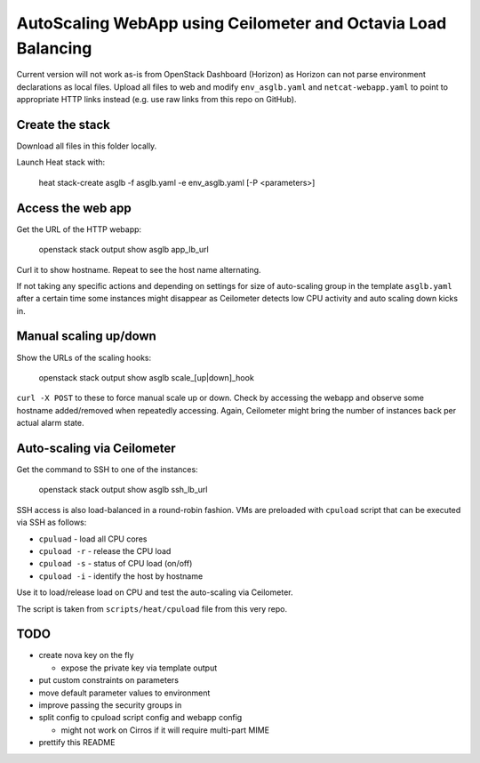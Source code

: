 ##############################################################
AutoScaling WebApp using Ceilometer and Octavia Load Balancing
##############################################################

Current version will not work as-is from OpenStack Dashboard (Horizon)
as Horizon can not parse environment declarations as local files.
Upload all files to web and modify ``env_asglb.yaml``  and
``netcat-webapp.yaml`` to point to appropriate HTTP links instead
(e.g. use raw links from this repo on GitHub).

Create the stack
================

Download all files in this folder locally.

Launch Heat stack with:

    heat stack-create asglb -f asglb.yaml -e env_asglb.yaml [-P <parameters>]


Access the web app
==================

Get the URL of the HTTP webapp:

    openstack stack output show asglb app_lb_url

Curl it to show hostname. Repeat to see the host name alternating.

If not taking any specific actions and depending on settings for size of
auto-scaling group in the template ``asglb.yaml`` after a certain time some
instances might disappear as Ceilometer detects low CPU activity and
auto scaling down kicks in.

Manual scaling up/down
======================

Show the URLs of the scaling hooks:

    openstack stack output show asglb scale_[up|down]_hook

``curl -X POST`` to these to force manual scale up or down.
Check by accessing the webapp and observe some hostname added/removed
when repeatedly accessing.
Again, Ceilometer might bring the number of instances back per
actual alarm state.

Auto-scaling via Ceilometer
===========================

Get the command to SSH to one of the instances:

    openstack stack output show asglb ssh_lb_url

SSH access is also load-balanced in a round-robin fashion.
VMs are preloaded with ``cpuload`` script that can be executed via SSH
as follows:

- ``cpuluad`` - load all CPU cores
- ``cpuload -r`` - release the CPU load
- ``cpuload -s`` - status of CPU load (on/off)
- ``cpuload -i`` - identify the host by hostname

Use it to load/release load on CPU and test the auto-scaling via Ceilometer.

The script is taken from ``scripts/heat/cpuload`` file from this very repo.

TODO
====

- create nova key on the fly

  - expose the private key via template output

- put custom constraints on parameters
- move default parameter values to environment
- improve passing the security groups in
- split config to cpuload script config and webapp config

  - might not work on Cirros if it will require multi-part MIME

- prettify this README
